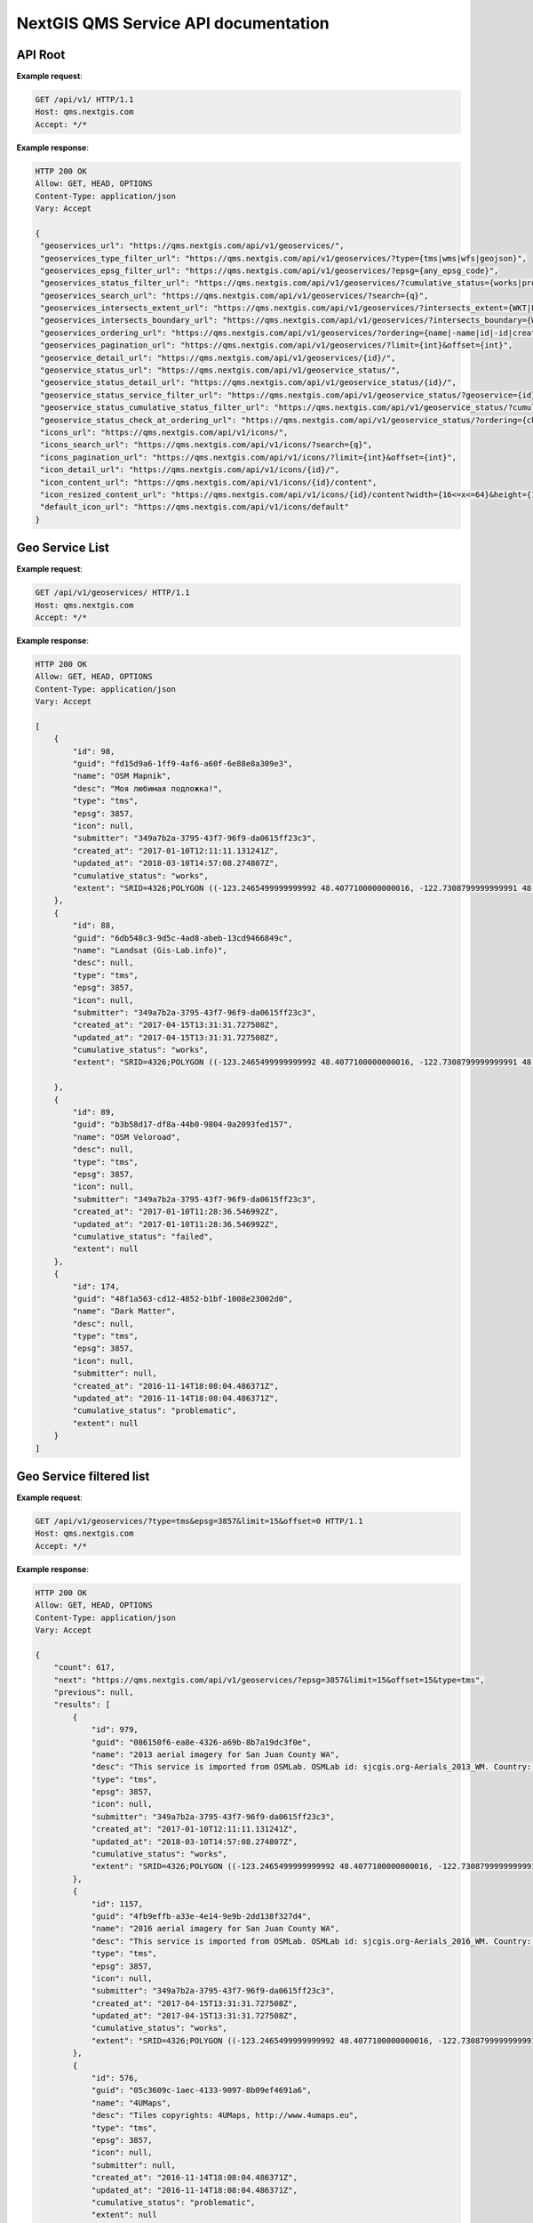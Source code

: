 .. sectionauthor:: Dmitry Baryshnikov <dmitry.baryshnikov@nextgis.ru>


NextGIS QMS Service API documentation
======================================

API Root
----------

.. http:get:: /api/v1/

**Example request**:

.. sourcecode:: http

   GET /api/v1/ HTTP/1.1
   Host: qms.nextgis.com
   Accept: */*

**Example response**:
    
.. sourcecode:: json

   HTTP 200 OK
   Allow: GET, HEAD, OPTIONS
   Content-Type: application/json
   Vary: Accept

   {
    "geoservices_url": "https://qms.nextgis.com/api/v1/geoservices/",
    "geoservices_type_filter_url": "https://qms.nextgis.com/api/v1/geoservices/?type={tms|wms|wfs|geojson}",
    "geoservices_epsg_filter_url": "https://qms.nextgis.com/api/v1/geoservices/?epsg={any_epsg_code}",
    "geoservices_status_filter_url": "https://qms.nextgis.com/api/v1/geoservices/?cumulative_status={works|problematic|failed}",
    "geoservices_search_url": "https://qms.nextgis.com/api/v1/geoservices/?search={q}",
    "geoservices_intersects_extent_url": "https://qms.nextgis.com/api/v1/geoservices/?intersects_extent={WKT|EWKT geometry}",
    "geoservices_intersects_boundary_url": "https://qms.nextgis.com/api/v1/geoservices/?intersects_boundary={WKT|EWKT geometry}",
    "geoservices_ordering_url": "https://qms.nextgis.com/api/v1/geoservices/?ordering={name|-name|id|-id|created_at|-created_at|updated_at|-updated_at",
    "geoservices_pagination_url": "https://qms.nextgis.com/api/v1/geoservices/?limit={int}&offset={int}",
    "geoservice_detail_url": "https://qms.nextgis.com/api/v1/geoservices/{id}/",
    "geoservice_status_url": "https://qms.nextgis.com/api/v1/geoservice_status/",
    "geoservice_status_detail_url": "https://qms.nextgis.com/api/v1/geoservice_status/{id}/",
    "geoservice_status_service_filter_url": "https://qms.nextgis.com/api/v1/geoservice_status/?geoservice={id}",
    "geoservice_status_cumulative_status_filter_url": "https://qms.nextgis.com/api/v1/geoservice_status/?cumulative_status={works|problematic|failed}",
    "geoservice_status_check_at_ordering_url": "https://qms.nextgis.com/api/v1/geoservice_status/?ordering={check_at|-check_at}",
    "icons_url": "https://qms.nextgis.com/api/v1/icons/",
    "icons_search_url": "https://qms.nextgis.com/api/v1/icons/?search={q}",
    "icons_pagination_url": "https://qms.nextgis.com/api/v1/icons/?limit={int}&offset={int}",
    "icon_detail_url": "https://qms.nextgis.com/api/v1/icons/{id}/",
    "icon_content_url": "https://qms.nextgis.com/api/v1/icons/{id}/content",
    "icon_resized_content_url": "https://qms.nextgis.com/api/v1/icons/{id}/content?width={16<=x<=64}&height={16<=y<=64}",
    "default_icon_url": "https://qms.nextgis.com/api/v1/icons/default"
   }

Geo Service List
-------------------------

.. http:get:: /api/v1/geoservices/

**Example request**:

.. sourcecode:: http

   GET /api/v1/geoservices/ HTTP/1.1
   Host: qms.nextgis.com
   Accept: */*

**Example response**:
    
.. sourcecode:: json

    HTTP 200 OK
    Allow: GET, HEAD, OPTIONS
    Content-Type: application/json
    Vary: Accept

    [
        {
            "id": 98,
            "guid": "fd15d9a6-1ff9-4af6-a60f-6e88e8a309e3",
            "name": "OSM Mapnik",
            "desc": "Моя любимая подложка!",
            "type": "tms",
            "epsg": 3857,
            "icon": null,
            "submitter": "349a7b2a-3795-43f7-96f9-da0615ff23c3",
            "created_at": "2017-01-10T12:11:11.131241Z",
            "updated_at": "2018-03-10T14:57:08.274807Z",
            "cumulative_status": "works",
            "extent": "SRID=4326;POLYGON ((-123.2465499999999992 48.4077100000000016, -122.7308799999999991 48.4077100000000016, -122.7308799999999991 48.7430999999999983, -123.2465499999999992 48.7430999999999983, -123.2465499999999992 48.4077100000000016))"
        },
        {
            "id": 88,
            "guid": "6db548c3-9d5c-4ad8-abeb-13cd9466849c",
            "name": "Landsat (Gis-Lab.info)",
            "desc": null,
            "type": "tms",
            "epsg": 3857,
            "icon": null,
            "submitter": "349a7b2a-3795-43f7-96f9-da0615ff23c3",
            "created_at": "2017-04-15T13:31:31.727508Z",
            "updated_at": "2017-04-15T13:31:31.727508Z",
            "cumulative_status": "works",
            "extent": "SRID=4326;POLYGON ((-123.2465499999999992 48.4077100000000016, -122.7308799999999991 48.4077100000000016, -122.7308799999999991 48.7430999999999983, -123.2465499999999992 48.7430999999999983, -123.2465499999999992 48.4077100000000016))"

        },
        {
            "id": 89,
            "guid": "b3b58d17-df8a-44b0-9804-0a2093fed157",
            "name": "OSM Veloroad",
            "desc": null,
            "type": "tms",
            "epsg": 3857,
            "icon": null,
            "submitter": "349a7b2a-3795-43f7-96f9-da0615ff23c3",
            "created_at": "2017-01-10T11:28:36.546992Z",
            "updated_at": "2017-01-10T11:28:36.546992Z",
            "cumulative_status": "failed",
            "extent": null
        },
        {
            "id": 174,
            "guid": "48f1a563-cd12-4852-b1bf-1008e23002d0",
            "name": "Dark Matter",
            "desc": null,
            "type": "tms",
            "epsg": 3857,
            "icon": null,
            "submitter": null,
            "created_at": "2016-11-14T18:08:04.486371Z",
            "updated_at": "2016-11-14T18:08:04.486371Z",
            "cumulative_status": "problematic",
            "extent": null
        }
    ]      
    
Geo Service filtered list
--------------------------

.. http:get:: /api/v1/geoservices/?type={tms|wms|wfs|geojson}&epsg={any_epsg_code}&limit={int}&offset={int}

**Example request**:

.. sourcecode:: http

   GET /api/v1/geoservices/?type=tms&epsg=3857&limit=15&offset=0 HTTP/1.1
   Host: qms.nextgis.com
   Accept: */*

**Example response**:
    
.. sourcecode:: json

    HTTP 200 OK
    Allow: GET, HEAD, OPTIONS
    Content-Type: application/json
    Vary: Accept

    {
        "count": 617,
        "next": "https://qms.nextgis.com/api/v1/geoservices/?epsg=3857&limit=15&offset=15&type=tms",
        "previous": null,
        "results": [
            {
                "id": 979,
                "guid": "086150f6-ea8e-4326-a69b-8b7a19dc3f0e",
                "name": "2013 aerial imagery for San Juan County WA",
                "desc": "This service is imported from OSMLab. OSMLab id: sjcgis.org-Aerials_2013_WM. Country: United States",
                "type": "tms",
                "epsg": 3857,
                "icon": null,
                "submitter": "349a7b2a-3795-43f7-96f9-da0615ff23c3",
                "created_at": "2017-01-10T12:11:11.131241Z",
                "updated_at": "2018-03-10T14:57:08.274807Z",
                "cumulative_status": "works",
                "extent": "SRID=4326;POLYGON ((-123.2465499999999992 48.4077100000000016, -122.7308799999999991 48.4077100000000016, -122.7308799999999991 48.7430999999999983, -123.2465499999999992 48.7430999999999983, -123.2465499999999992 48.4077100000000016))"
            },
            {
                "id": 1157,
                "guid": "4fb9effb-a33e-4e14-9e9b-2dd138f327d4",
                "name": "2016 aerial imagery for San Juan County WA",
                "desc": "This service is imported from OSMLab. OSMLab id: sjcgis.org-Aerials_2016_WM. Country: United States",
                "type": "tms",
                "epsg": 3857,
                "icon": null,
                "submitter": "349a7b2a-3795-43f7-96f9-da0615ff23c3",
                "created_at": "2017-04-15T13:31:31.727508Z",
                "updated_at": "2017-04-15T13:31:31.727508Z",
                "cumulative_status": "works",
                "extent": "SRID=4326;POLYGON ((-123.2465499999999992 48.4077100000000016, -122.7308799999999991 48.4077100000000016, -122.7308799999999991 48.7430999999999983, -123.2465499999999992 48.7430999999999983, -123.2465499999999992 48.4077100000000016))"
            },
            {
                "id": 576,
                "guid": "05c3609c-1aec-4133-9097-8b09ef4691a6",
                "name": "4UMaps",
                "desc": "Tiles copyrights: 4UMaps, http://www.4umaps.eu",
                "type": "tms",
                "epsg": 3857,
                "icon": null,
                "submitter": null,
                "created_at": "2016-11-14T18:08:04.486371Z",
                "updated_at": "2016-11-14T18:08:04.486371Z",
                "cumulative_status": "problematic",
                "extent": null
            },
            {
                "id": 1395,
                "guid": "add42680-4456-446c-abbb-4b7cc30ded10",
                "name": "5 stories buildings in Moscow",
                "desc": "5 stories buildings in Moscow. Experiment with TMS link from nextgis.com",
                "type": "tms",
                "epsg": 3857,
                "icon": null,
                "submitter": "349a7b2a-3795-43f7-96f9-da0615ff23c3",
                "created_at": "2017-09-06T05:58:08.381078Z",
                "updated_at": "2017-09-06T05:58:08.382104Z",
                "cumulative_status": "works",
                "extent": null
            },
            {
                "id": 810,
                "guid": "012d7f79-8d97-4a2a-b4b2-819d69ef1ada",
                "name": "7th Series (OS7)",
                "desc": "This service is imported from OSMLab. OSMLab id: OS7. Country: United Kingdom",
                "type": "tms",
                "epsg": 3857,
                "icon": null,
                "submitter": "349a7b2a-3795-43f7-96f9-da0615ff23c3",
                "created_at": "2017-01-10T07:18:09.939512Z",
                "updated_at": "2017-01-10T07:18:09.939512Z",
                "cumulative_status": "problematic",
                "extent": "SRID=4326;POLYGON ((-5.9260700000000002 54.8163300000000007, -2.7949700000000002 54.8163300000000007, -2.7949700000000002 56.8617500000000007, -5.9260700000000002 56.8617500000000007, -5.9260700000000002 54.8163300000000007))"
            },
            {
                "id": 917,
                "guid": "a691b422-cdfe-41b8-aac6-13e60392bd9c",
                "name": "AGIV Flanders most recent aerial imagery",
                "desc": "This service is imported from OSMLab. OSMLab id: AGIV. Country: Belgium",
                "type": "tms",
                "epsg": 3857,
                "icon": null,
                "submitter": "349a7b2a-3795-43f7-96f9-da0615ff23c3",
                "created_at": "2017-01-10T10:28:08.238619Z",
                "updated_at": "2018-05-19T14:14:21.963058Z",
                "cumulative_status": "works",
                "extent": "SRID=4326;POLYGON ((2.5331800000000002 50.6820000000000022, 5.9203999999999999 50.6820000000000022, 5.9203999999999999 51.5109899999999996, 2.5331800000000002 51.5109899999999996, 2.5331800000000002 50.6820000000000022))"
            },
            {
                "id": 649,
                "guid": "7eea7b32-920c-4b13-a38d-77ad25c728db",
                "name": "AGRI black-and-white 2.5m",
                "desc": "This service is imported from OSMLab. OSMLab id: AGRI-black_and_white-2.5m",
                "type": "tms",
                "epsg": 3857,
                "icon": null,
                "submitter": "7e7630e3-76c6-4e57-9116-dcfd4b72a05e",
                "created_at": "2016-12-06T15:21:07.105613Z",
                "updated_at": "2016-12-06T15:21:07.105613Z",
                "cumulative_status": "works",
                "extent": "SRID=4326;POLYGON ((112.2877799999999979 -44.0601300000000009, 156.6276100000000042 -44.0601300000000009, 156.6276100000000042 -9.9924099999999996, 112.2877799999999979 -9.9924099999999996, 112.2877799999999979 -44.0601300000000009))"
            },
            {
                "id": 575,
                "guid": "ba32909f-0b51-42f9-83e8-7bd078f77633",
                "name": "Alberding (sorbian)",
                "desc": "",
                "type": "tms",
                "epsg": 3857,
                "icon": null,
                "submitter": null,
                "created_at": "2016-11-14T18:08:04.486371Z",
                "updated_at": "2016-11-14T18:08:04.486371Z",
                "cumulative_status": "failed",
                "extent": null
            },
            {
                "id": 634,
                "guid": "467325dd-bb3b-4a01-b9bf-d9dab0560d85",
                "name": "Apple iPhoto",
                "desc": "",
                "type": "tms",
                "epsg": 3857,
                "icon": null,
                "submitter": "349a7b2a-3795-43f7-96f9-da0615ff23c3",
                "created_at": "2016-11-25T12:17:37.393522Z",
                "updated_at": "2016-11-25T12:17:37.393522Z",
                "cumulative_status": "problematic",
                "extent": null
            },
            {
                "id": 2336,
                "guid": "bbf3aa67-eace-4735-837e-799a95e3f0b8",
                "name": "Architecture guide by trolleway",
                "desc": "",
                "type": "tms",
                "epsg": 3857,
                "icon": null,
                "submitter": "7e7630e3-76c6-4e57-9116-dcfd4b72a05e",
                "created_at": "2018-08-15T10:34:02.188501Z",
                "updated_at": "2018-08-15T10:39:14.466196Z",
                "cumulative_status": "works",
                "extent": "SRID=4326;POLYGON ((19.6008225487717525 54.5197084565585897, 60.7214426877434406 54.5197084565585897, 60.7214426877434406 60.7951778499222044, 19.6008225487717525 60.7951778499222044, 19.6008225487717525 54.5197084565585897))"
            },
            {
                "id": 1233,
                "guid": "23769bbc-8003-4d4e-8471-f5a435e48af9",
                "name": "Art Noveau architecture Riga",
                "desc": "Scan from \"Art Noveau architecture Riga\" book, 2008",
                "type": "tms",
                "epsg": 3857,
                "icon": null,
                "submitter": "7e7630e3-76c6-4e57-9116-dcfd4b72a05e",
                "created_at": "2017-05-22T18:41:45.703437Z",
                "updated_at": "2017-05-22T18:41:45.703437Z",
                "cumulative_status": "works",
                "extent": null
            },
            {
                "id": 2292,
                "guid": "43513f89-1ccb-40a6-8e32-f2824c6f3113",
                "name": "ASTER Global Digital Elevation Model (GDEM) Color Shaded Relief",
                "desc": "",
                "type": "tms",
                "epsg": 3857,
                "icon": 71,
                "submitter": "4b55ea1e-7df2-4a7c-ba16-78df93931966",
                "created_at": "2018-07-11T18:02:28.316635Z",
                "updated_at": "2018-07-11T18:02:28.667033Z",
                "cumulative_status": "problematic",
                "extent": null
            },
            {
                "id": 638,
                "guid": "d4623dfc-ab59-46c4-8647-2f1e1ef0443b",
                "name": "Australia - New South Wales - Topographic",
                "desc": "Cached Map Service of NSW showing roads, points of interest, localities, landform, drainage, cultural data, parks & forests, property boundaries and street address numbers. Metadata_link http://sdi.nsw.gov.au/catalog/search/resource/details.page?uuid=%7B7DF76070-8307-49A2-A381-3D9686EAFDDC%7D",
                "type": "tms",
                "epsg": 3857,
                "icon": null,
                "submitter": "d06765ea-95dd-497d-8963-42ff5affa4fe",
                "created_at": "2016-11-25T20:00:37.885603Z",
                "updated_at": "2016-11-25T20:00:37.885603Z",
                "cumulative_status": "works",
                "extent": "SRID=4326;POLYGON ((140.9948644000000115 -37.8474136999999970, 159.4938303000000133 -37.8474136999999970, 159.4938303000000133 -27.6936059999999991, 140.9948644000000115 -27.6936059999999991, 140.9948644000000115 -37.8474136999999970))"
            },
            {
                "id": 637,
                "guid": "10df7a62-a447-4eb5-bbf4-040360d09b04",
                "name": "Australia - Tasmania LIST Orthophoto",
                "desc": "Tasmania State Orthophoto compilation. Coverage compiled from latest aerial photos sourced from DPIPWE, Southern Councils, and individual projects. The resolution of the raster capture varies, with many urban areas at a higher resolution.For Services Terms and Conditions, please see the LIST Web Services Terms and Conditions (http://listdata.thelist.tas.gov.au/public/LISTWebServicesTermsConditions.pdf)",
                "type": "tms",
                "epsg": 3857,
                "icon": null,
                "submitter": "d06765ea-95dd-497d-8963-42ff5affa4fe",
                "created_at": "2016-11-25T19:54:24.700639Z",
                "updated_at": "2016-11-25T19:54:24.700639Z",
                "cumulative_status": "works",
                "extent": null
            },
            {
                "id": 636,
                "guid": "24f06d38-64ad-4467-b80d-82ad5cfc1cd1",
                "name": "Australia - Tasmania LIST Topographic",
                "desc": "Tasmania Topographic base map. Different map scales used to represent the map. Created from vector data.For Services Terms and Conditions, please see the LIST Web Services Terms and Conditions (http://listdata.thelist.tas.gov.au/public/LISTWebServicesTermsConditions.pdf)",
                "type": "tms",
                "epsg": 3857,
                "icon": null,
                "submitter": "d06765ea-95dd-497d-8963-42ff5affa4fe",
                "created_at": "2016-11-25T19:47:57.742223Z",
                "updated_at": "2016-11-25T19:47:57.742223Z",
                "cumulative_status": "works",
                "extent": null
            }
        ]
    }

Geo Service Details
--------------------

.. http:get:: /api/v1/geoservices/{int:id}/

**Example request**:

.. sourcecode:: http

   GET /api/v1/geoservices/465/ HTTP/1.1
   Host: qms.nextgis.com
   Accept: */*

**Example response**:
    
.. sourcecode:: json

   HTTP 200 OK
   Allow: GET, HEAD, OPTIONS
   Content-Type: application/json
   Vary: Accept

   {
        "id": 465,
        "cumulative_status": "works",
        "url": "http://maps.kosmosnimki.ru/TileService.ashx?Request=gettile&LayerName=04C9E7CE82C34172910ACDBF8F1DF49A&apikey=U96GP973UH&crs=epsg:3857&z={z}&x={x}&y={y}",
        "alt_urls": [],
        "origin_url": "http://maps.kosmosnimki.ru/TileService.ashx?Request=gettile&LayerName=04C9E7CE82C34172910ACDBF8F1DF49A&apikey=U96GP973UH&crs=epsg:3857&z={z}&x={x}&y={y}",
        "guid": "cd71471d-4899-4e95-b2e5-5c7e8dd55fce",
        "name": "Kosmosnimki.ru Satellite",
        "desc": "",
        "type": "tms",
        "epsg": 3857,
        "license_name": "",
        "license_url": "",
        "copyright_text": "",
        "copyright_url": "",
        "terms_of_use_url": "",
        "created_at": "2016-11-14T18:08:04.486371Z",
        "updated_at": "2016-11-14T18:08:04.486371Z",
        "source": null,
        "source_url": null,
        "extent": null,
        "boundary": null,
        "boundary_area": null,
        "z_min": null,
        "z_max": 19,
        "y_origin_top": true,
        "icon": 77,
        "submitter": null,
        "last_status": 442280
   }

Geo Service Icon
--------------------

.. http:get:: /api/v1/icons/{int:id}/content

**Example request**:

.. sourcecode:: http

   GET /api/v1/icons/77/content HTTP/1.1
   Host: qms.nextgis.com
   Accept: */*

In response service returns icon image.
